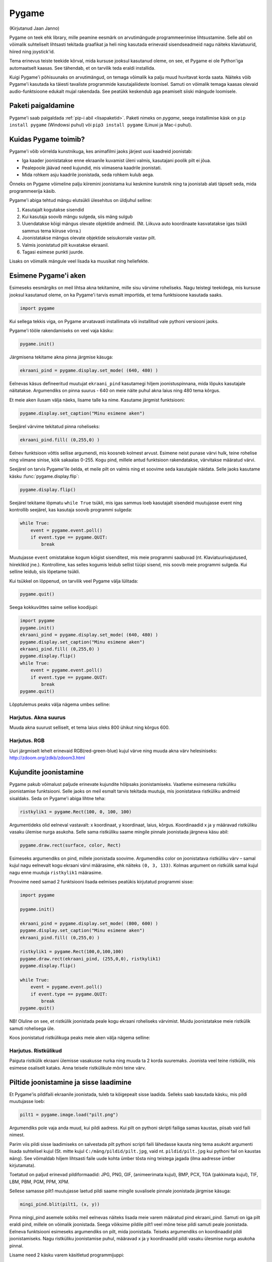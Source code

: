 ******
Pygame
******
(Kirjutanud Jaan Janno)

Pygame on teek ehk library, mille peamine eesmärk on arvutimängude programmeerimise lihtsustamine. Selle abil on võimalik suhteliselt lihtsasti tekitada graafikat ja heli ning kasutada erinevaid sisendseadmeid nagu näiteks klaviatuurid, hiired ning joystick'id. 

Tema erinevus teiste teekide kõrval, mida kursuse jooksul kasutanud oleme, on see, et Pygame ei ole Python'iga automaatselt kaasas. See tähendab, et on tarvilik teda eraldi installida.

Kuigi Pygame'i põhisuunaks on arvutimängud, on temaga võimalik ka palju muud huvitavat korda saata. Näiteks võib Pygame'i kasutada ka täiesti tavaliste programmide kasutajaliideste loomisel. Samuti on võimalik temaga kaasas olevaid audio-funktsioone edukalt mujal rakendada. See peatükk keskendub aga peamiselt siiski mängude loomisele.

Paketi paigaldamine
===================
Pygame'i saab paigaldada :ref:`pip-i abil <lisapaketid>`. Paketi nimeks on `pygame`, seega installimise käsk on ``pip install pygame`` (Windowsi puhul) või ``pip3 install pygame`` (Linuxi ja Mac-i puhul).

Kuidas Pygame toimib?
=====================
Pygame'i võib võrrelda kunstnikuga, kes animafilmi jaoks järjest uusi kaadreid joonistab:

* Iga kaader joonistatakse enne ekraanile kuvamist üleni valmis, kasutajani poolik pilt ei jõua.
*  Pealepoole jäävad need kujundid, mis viimasena kaadrile joonistati.
* Mida rohkem asju kaadrile joonistada, seda rohkem kulub aega.

Õnneks on Pygame võimeline palju kiiremini joonistama kui keskmine kunstnik ning ta joonistab alati täpselt seda, mida programmeerija käsib.

Pygame'i abiga tehtud mängu elutsükli ülesehitus on üldjuhul selline:

1. Kasutajalt kogutakse sisendid
2. Kui kasutaja soovib mängu sulgeda, siis mäng sulgub
3. Uuendatakse kõigi mängus olevate objektide andmeid. (Nt. Liikuva auto koordinaate kasvatatakse igas tsükli sammus tema kiiruse võrra.)
4. Joonistatakse mängus olevate objektide seisukorrale vastav pilt.
5. Valmis joonistatud pilt kuvatakse ekraanil.
6. Tagasi esimese punkti juurde.

Lisaks on võimalik mängule veel lisada ka muusikat ning heliefekte.

Esimene Pygame'i aken
=====================
Esimeseks eesmärgiks on meil lihtsa akna tekitamine, mille sisu värvime roheliseks. 
Nagu teistegi teekidega, mis kursuse jooksul kasutanud oleme, on ka Pygame'i tarvis esmalt importida, et tema funktsioone kasutada saaks.

.. sourcecode:: py3

    import pygame

Kui sellega tekkis viga, on Pygame arvatavasti installimata või installitud vale pythoni versiooni jaoks.

Pygame'i tööle rakendamiseks on veel vaja käsku:

.. sourcecode:: py3

    pygame.init()

Järgmisena tekitame akna pinna järgmise käsuga:

.. sourcecode:: py3

    ekraani_pind = pygame.display.set_mode( (640, 480) )

Eelnevas käsus defineeritud muutujat ``ekraani_pind`` kasutamegi hiljem joonistuspinnana, mida lõpuks kasutajale näitatakse. Argumendiks on pinna suurus - 640 on meie näite puhul akna laius ning 480 tema kõrgus.

Et meie aken ilusam välja näeks, lisame talle ka nime. Kasutame järgmist funktsiooni:

.. sourcecode:: py3

    pygame.display.set_caption("Minu esimene aken")

Seejärel värvime tekitatud pinna roheliseks:

.. sourcecode:: py3

    ekraani_pind.fill( (0,255,0) )

Eelnev funktsioon võttis sellise argumendi, mis koosneb kolmest arvust. Esimene neist punase värvi hulk, teine rohelise ning viimane sinise, kõik sakaalas 0-255. Kogu pind, millele antud funktsioon rakendatakse, värvitakse määratud värvi.

Seejärel on tarvis Pygame'ile öelda, et meile pilt on valmis ning et soovime seda kasutajale näidata. Selle jaoks kasutame käsku :func:`pygame.display.flip`:

.. sourcecode:: py3

    pygame.display.flip()

Seejärel tekitame lõpmatu ``while True`` tsükli, mis igas sammus loeb kasutajalt sisendeid muutujasse event ning kontrollib seejärel, kas kasutaja soovib programmi sulgeda:

.. sourcecode:: py3

    while True: 
        event = pygame.event.poll() 
        if event.type == pygame.QUIT: 
            break

Muutujasse ``event`` omistatakse kogum kõigist sisenditest, mis meie programmi saabuvad (nt. Klaviatuurivajutused, hiireklikid jne.). Kontrollime, kas selles kogumis leidub sellist tüüpi sisend, mis soovib meie programmi sulgeda. Kui selline leidub, siis lõpetame tsükli.

Kui tsükkel on lõppenud, on tarvilik veel Pygame välja lülitada:

.. sourcecode:: py3

    pygame.quit()

Seega kokkuvõttes saime sellise koodijupi:

.. sourcecode:: py3

    import pygame
    pygame.init()
    ekraani_pind = pygame.display.set_mode( (640, 480) )
    pygame.display.set_caption("Minu esimene aken")
    ekraani_pind.fill( (0,255,0) )
    pygame.display.flip()
    while True: 
        event = pygame.event.poll() 
        if event.type == pygame.QUIT: 
            break
    pygame.quit()

Lõpptulemus peaks välja nägema umbes selline:

.. image:: images/pygame_aken.png

Harjutus. Akna suurus
---------------------
Muuda akna suurust selliselt, et tema laius oleks 800 ühikut ning kõrgus 600.


Harjutus. RGB
-------------
Uuri järgmiselt lehelt erinevaid RGB(red-green-blue) kujul värve ning muuda akna värv helesiniseks: http://zdoom.org/zdkb/zdoom3.html

Kujundite joonistamine
======================
Pygame pakub võimalust paljude erinevate kujundite hõlpsaks joonistamiseks. Vaatleme esimesena ristküliku joonistamise funktsiooni.
Selle jaoks on meil esmalt tarvis tekitada muutuja, mis joonistatava ristküliku andmeid sisaldaks. Seda on Pygame'i abiga lihtne teha:

.. sourcecode:: py3

    ristkylik1 = pygame.Rect(100, 0, 100, 100)

Argumentideks olid eelneval vastavalt: x koordinaat, y koordinaat, laius, kõrgus. Koordinaadid x ja y määravad ristküliku vasaku ülemise nurga asukoha. Selle sama ristküliku saame mingile pinnale joonistada järgneva käsu abil:

.. sourcecode:: py3

    pygame.draw.rect(surface, color, Rect)

Esimeseks argumendiks on pind, millele joonistada soovime. Argumendiks color on joonistatava ristküliku värv – samal kujul nagu eelnevalt kogu ekraani värvi määrasime, ehk näiteks ``(0, 3, 133)``. Kolmas argument on ristkülik samal kujul nagu enne muutuja ``ristkylik1`` määrasime.


Proovime need samad 2 funktsiooni lisada eelmises peatükis kirjutatud programmi sisse:

.. sourcecode:: py3

    import pygame
    
    pygame.init()
    
    ekraani_pind = pygame.display.set_mode( (800, 600) )
    pygame.display.set_caption("Minu esimene aken")
    ekraani_pind.fill( (0,255,0) )
    
    ristkylik1 = pygame.Rect(100,0,100,100) 
    pygame.draw.rect(ekraani_pind, (255,0,0), ristkylik1)
    pygame.display.flip()
    
    while True: 
        event = pygame.event.poll() 
        if event.type == pygame.QUIT: 
            break
    pygame.quit()
    
NB! Oluline on see, et ristkülik joonistada peale kogu ekraani roheliseks värvimist. Muidu joonistatakse meie ristkülik samuti rohelisega üle.

Koos joonistatud ristkülikuga peaks meie aken välja nägema selline:

.. image:: images/pygame_ruut.png

Harjutus. Ristkülikud
---------------------

Paiguta ristkülik ekraani ülemisse vasakusse nurka ning muuda ta 2 korda suuremaks. Joonista veel teine ristkülik, mis esimese osaliselt kataks. Anna teisele ristkülikule mõni teine värv.

Piltide joonistamine ja sisse laadimine
=======================================
Et  Pygame'is pildifaili ekraanile joonistada, tuleb ta kõigepealt sisse laadida. Selleks saab kasutada käsku, mis pildi muutujasse loeb:

.. sourcecode:: py3

    pilt1 = pygame.image.load("pilt.png") 

Argumendiks pole vaja anda muud, kui pildi aadress. Kui pilt on pythoni skripti failiga samas kaustas, piisab vaid faili nimest.

Parim viis pildi sisse laadimiseks on salvestada pilt pythoni scripti faili lähedasse kausta ning tema asukoht argumenti lisada suhtelisel kujul (St. mitte kujul ``C:/mäng/pildid/pilt.jpg``, vaid nt. ``pildid/pilt.jpg`` kui pythoni fail on kaustas ``mäng``). See võimaldab hiljem lihtsasti faile uude kohta ümber tõsta ning teistega jagada (ilma aadresse ümber kirjutamata).

Toetatud on paljud erinevad pildiformaadid:
JPG, PNG, GIF, (animeerimata kujul), BMP, PCX, TGA (pakkimata kujul), TIF, LBM, PBM, PGM, PPM, XPM.

Sellese samasse pilt1 muutujasse laetud pildi saame mingile suvalisele pinnale joonistada järgmise käsuga:

.. sourcecode:: py3

    mingi_pind.blit(pilt1, (x, y))

Pinna mingi_pind asemele sobiks meil eelnevas näiteks lisada meie varem määratud pind ekraani_pind. Samuti on iga pilt eraldi pind, millele on võimalik joonistada. Seega võiksime pildile pilt1 veel mõne teise pildi samuti peale joonistada. Eelneva funktsiooni esimeseks argumendiks on pilt, mida joonistada. Teiseks argumendiks on koordinaadid pildi joonistamiseks. Nagu ristküliku joonistamise puhul, määravad x ja y koordinaadid pildi vasaku ülesmise nurga asukoha pinnal. 

Lisame need 2 käsku varem käsitletud programmijuppi:

.. sourcecode:: py3

    import pygame
     
    pygame.init() 
    ekraani_pind = pygame.display.set_mode( (800, 600) ) 
    pygame.display.set_caption("Minu esimene aken") 
    ekraani_pind.fill( (0,255,0) ) 
    ristkylik1 = pygame.Rect(100,0,100,100) 
    pygame.draw.rect(ekraani_pind, (255,0,0), ristkylik1) 
    
    pilt1 = pygame.image.load("pilt.png") 
    ekraani_pind.blit(pilt1, (120, 80)) 
    
    pygame.display.flip() 
    while True: 
        event = pygame.event.poll() 
        if event.type == pygame.QUIT: 
            break 
    pygame.quit()
    







Selle väljund võiks välja näha selline:

.. image:: images/pygame_pildiga.png


Harjutus. Pildi kuvamine
------------------------
Joonista või leia mingi suvaline pildifail, mis on ühes varem mainitud formaatidest ning proovi see sisse laadida ning ekraanile joonistada.

Harjutus. Veel üks pilt
-----------------------
Lae sisse veel teine pilt. Joonista see otse pildile ``pilt1``.

.. hint::

    ``pilt1.blit( ??, ??)``

Teksti joonistamine
===================
Pygame'is on võimalus ka sõne kujul olevate muutujate ekraanile kuvamiseks. See on aga selle poolest eriline, et teksti ei saa joonistada otse ekraanile, vaid kõigepealt on vaja tekstist tekitada pilt ning seejärel joonistame ekraanile hoopis selle pildi, milles tekst sisaldub.

Tekitame uue muutuja, milles hoiame teksti, mida ekraanile kuvada soovime:

.. sourcecode:: py3

    tekst = "Tere, Pygame!"

Kõigepealt tuleb paika seada sätted, millga tekst joonistatakse. Selleks on meil vaja luua uus muutuja, mis sisaldab selle fondi infot, mida kasutada tahame:

.. sourcecode:: py3

    meie_font = pygame.font.SysFont("Arial", 36)

Esimeseks argumendiks on soovitava fondi nimi ning teiseks argumendiks fondi suurus.

Nagu varem mainitud, et saa me oma teksti otse ekraanile joonistada, vaid esmalt peame tekitama pildi, millele on joonistatud meie tekst. Selleks kasutame funktsiooni:

.. sourcecode:: py3

    teksti_pilt = meie_font.render(tekst, False, (25,25,155))

Esimeseks argumendiks on sõne kujul muutuaja. Teises muutajas saab määrata, kas soovime teksti joonistades rakendada anti-aliast (). Kolmas argument on teksti värv RGB formaadis.

Selle pildi saame ekraanile kuvada täpselt samal viisil nagu eelmises peatükis pilti joonistasime:

.. sourcecode:: py3

    ekraani_pind.blit(teksti_pilt, (300, 30))

Kokku saime nüüd jälle veidi pikema koodijupi:

.. sourcecode:: py3

    import pygame
     
    pygame.init() 
    ekraani_pind = pygame.display.set_mode( (800, 600) ) 
    pygame.display.set_caption("Minu esimene aken") 
    ekraani_pind.fill( (0,255,0) )
     
    ristkylik1 = pygame.Rect(100,0,100,100) 
    pygame.draw.rect(ekraani_pind, (255,0,0), ristkylik1) 
    pilt1 = pygame.image.load("pilt.png") 
    ekraani_pind.blit(pilt1, (120, 80)) 
    
    tekst = "Tere, Pygame!" 
    meie_font = pygame.font.SysFont("Arial", 36) 
    teksti_pilt = meie_font.render(tekst, False, (25,25,155)) 
    ekraani_pind.blit(teksti_pilt, (300, 30)) 
    
    pygame.display.flip() 
    while True: 
        event = pygame.event.poll() 
        if event.type == pygame.QUIT: 
            break 
    pygame.quit()

.. image:: images/pygame_tekst.png

Harjutus. Tekst
---------------
Joonista ühele varem sisse laetud piltidest peale mingi tekst. Proovi seda pilti omakorda joonistada mitmele kohale ekraanil.

Kommentaarid
============
.. disqus::
    :disqus_identifier: pygame